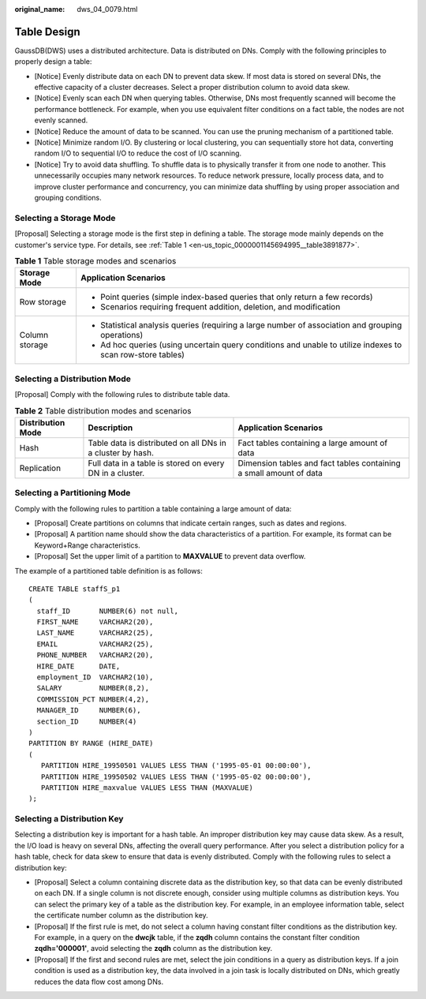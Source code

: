 :original_name: dws_04_0079.html

.. _dws_04_0079:

Table Design
============

GaussDB(DWS) uses a distributed architecture. Data is distributed on DNs. Comply with the following principles to properly design a table:

-  [Notice] Evenly distribute data on each DN to prevent data skew. If most data is stored on several DNs, the effective capacity of a cluster decreases. Select a proper distribution column to avoid data skew.
-  [Notice] Evenly scan each DN when querying tables. Otherwise, DNs most frequently scanned will become the performance bottleneck. For example, when you use equivalent filter conditions on a fact table, the nodes are not evenly scanned.
-  [Notice] Reduce the amount of data to be scanned. You can use the pruning mechanism of a partitioned table.
-  [Notice] Minimize random I/O. By clustering or local clustering, you can sequentially store hot data, converting random I/O to sequential I/O to reduce the cost of I/O scanning.
-  [Notice] Try to avoid data shuffling. To shuffle data is to physically transfer it from one node to another. This unnecessarily occupies many network resources. To reduce network pressure, locally process data, and to improve cluster performance and concurrency, you can minimize data shuffling by using proper association and grouping conditions.

Selecting a Storage Mode
------------------------

[Proposal] Selecting a storage mode is the first step in defining a table. The storage mode mainly depends on the customer's service type. For details, see :ref:`Table 1 <en-us_topic_0000001145694995__table3891877>`.

.. _en-us_topic_0000001145694995__table3891877:

.. table:: **Table 1** Table storage modes and scenarios

   +-----------------------------------+-------------------------------------------------------------------------------------------------------------+
   | Storage Mode                      | Application Scenarios                                                                                       |
   +===================================+=============================================================================================================+
   | Row storage                       | -  Point queries (simple index-based queries that only return a few records)                                |
   |                                   | -  Scenarios requiring frequent addition, deletion, and modification                                        |
   +-----------------------------------+-------------------------------------------------------------------------------------------------------------+
   | Column storage                    | -  Statistical analysis queries (requiring a large number of association and grouping operations)           |
   |                                   | -  Ad hoc queries (using uncertain query conditions and unable to utilize indexes to scan row-store tables) |
   +-----------------------------------+-------------------------------------------------------------------------------------------------------------+

Selecting a Distribution Mode
-----------------------------

[Proposal] Comply with the following rules to distribute table data.

.. table:: **Table 2** Table distribution modes and scenarios

   +-------------------+------------------------------------------------------------+--------------------------------------------------------------------+
   | Distribution Mode | Description                                                | Application Scenarios                                              |
   +===================+============================================================+====================================================================+
   | Hash              | Table data is distributed on all DNs in a cluster by hash. | Fact tables containing a large amount of data                      |
   +-------------------+------------------------------------------------------------+--------------------------------------------------------------------+
   | Replication       | Full data in a table is stored on every DN in a cluster.   | Dimension tables and fact tables containing a small amount of data |
   +-------------------+------------------------------------------------------------+--------------------------------------------------------------------+

Selecting a Partitioning Mode
-----------------------------

Comply with the following rules to partition a table containing a large amount of data:

-  [Proposal] Create partitions on columns that indicate certain ranges, such as dates and regions.
-  [Proposal] A partition name should show the data characteristics of a partition. For example, its format can be Keyword+Range characteristics.
-  [Proposal] Set the upper limit of a partition to **MAXVALUE** to prevent data overflow.

The example of a partitioned table definition is as follows:

::

   CREATE TABLE staffS_p1
   (
     staff_ID       NUMBER(6) not null,
     FIRST_NAME     VARCHAR2(20),
     LAST_NAME      VARCHAR2(25),
     EMAIL          VARCHAR2(25),
     PHONE_NUMBER   VARCHAR2(20),
     HIRE_DATE      DATE,
     employment_ID  VARCHAR2(10),
     SALARY         NUMBER(8,2),
     COMMISSION_PCT NUMBER(4,2),
     MANAGER_ID     NUMBER(6),
     section_ID     NUMBER(4)
   )
   PARTITION BY RANGE (HIRE_DATE)
   (
      PARTITION HIRE_19950501 VALUES LESS THAN ('1995-05-01 00:00:00'),
      PARTITION HIRE_19950502 VALUES LESS THAN ('1995-05-02 00:00:00'),
      PARTITION HIRE_maxvalue VALUES LESS THAN (MAXVALUE)
   );

Selecting a Distribution Key
----------------------------

Selecting a distribution key is important for a hash table. An improper distribution key may cause data skew. As a result, the I/O load is heavy on several DNs, affecting the overall query performance. After you select a distribution policy for a hash table, check for data skew to ensure that data is evenly distributed. Comply with the following rules to select a distribution key:

-  [Proposal] Select a column containing discrete data as the distribution key, so that data can be evenly distributed on each DN. If a single column is not discrete enough, consider using multiple columns as distribution keys. You can select the primary key of a table as the distribution key. For example, in an employee information table, select the certificate number column as the distribution key.
-  [Proposal] If the first rule is met, do not select a column having constant filter conditions as the distribution key. For example, in a query on the **dwcjk** table, if the **zqdh** column contains the constant filter condition **zqdh='000001'**, avoid selecting the **zqdh** column as the distribution key.
-  [Proposal] If the first and second rules are met, select the join conditions in a query as distribution keys. If a join condition is used as a distribution key, the data involved in a join task is locally distributed on DNs, which greatly reduces the data flow cost among DNs.
